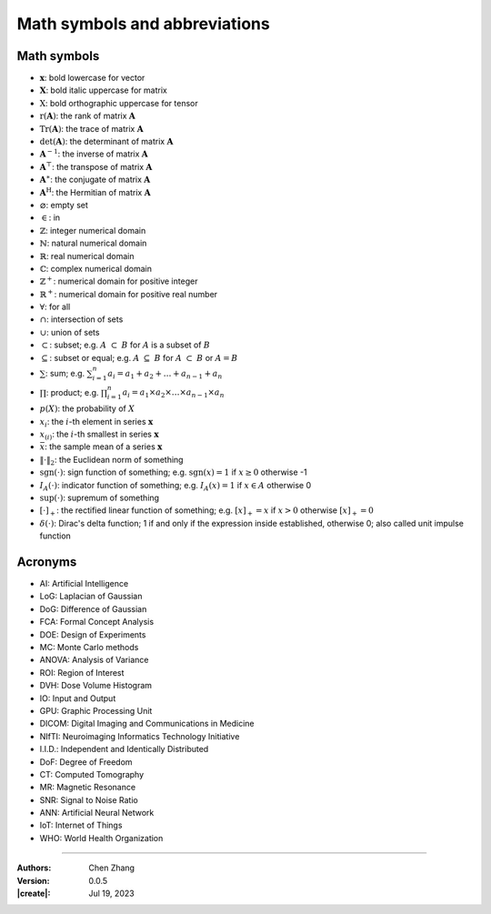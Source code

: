 _`Math symbols and abbreviations`
=================================

_`Math symbols`
---------------

* :math:`\boldsymbol{x}`: bold lowercase for vector

* :math:`\boldsymbol{X}`: bold italic uppercase for matrix

* :math:`\textbf{X}`: bold orthographic uppercase for tensor

* :math:`\mathrm{r}(\boldsymbol{A})`: the rank of matrix :math:`\boldsymbol{A}`

* :math:`\mathrm{Tr}(\boldsymbol{A})`: the trace of matrix :math:`\boldsymbol{A}`

* :math:`\mathrm{det}(\boldsymbol{A})`: the determinant of matrix :math:`\boldsymbol{A}`

* :math:`\boldsymbol{A}^{-1}`: the inverse of matrix :math:`\boldsymbol{A}`

* :math:`\boldsymbol{A}^\top`: the transpose of matrix :math:`\boldsymbol{A}`

* :math:`\boldsymbol{A}^\ast`: the conjugate of matrix :math:`\boldsymbol{A}`

* :math:`\boldsymbol{A}^\mathrm{H}`: the Hermitian of matrix :math:`\boldsymbol{A}`

* :math:`\varnothing`: empty set

* :math:`\in`: in

* :math:`\mathbb{Z}`: integer numerical domain

* :math:`\mathbb{N}`: natural numerical domain

* :math:`\mathbb{R}`: real numerical domain

* :math:`\mathbb{C}`: complex numerical domain

* :math:`\mathbb{Z}^+`: numerical domain for positive integer

* :math:`\mathbb{R}^+`: numerical domain for positive real number

* :math:`\forall`: for all

* :math:`\cap`: intersection of sets

* :math:`\cup`: union of sets

* :math:`\subset`: subset; e.g. :math:`A\ \subset\ B` for :math:`A` is a subset of :math:`B`

* :math:`\subseteq`: subset or equal; e.g. :math:`A\ \subseteq\ B` for :math:`A\ \subset\ B` or :math:`A = B`

* :math:`\sum`: sum; e.g. :math:`\sum_{i=1}^n a_i = a_1 + a_2 + \dots + a_{n-1} + a_n`

* :math:`\prod`: product; e.g. :math:`\prod_{i=1}^n a_i = a_1 \times a_2 \times \dots \times a_{n-1} \times a_n`

* :math:`p(X)`: the probability of :math:`X`

* :math:`x_i`: the :math:`i`-th element in series :math:`\boldsymbol{x}`

* :math:`x_{(i)}`: the :math:`i`-th smallest in series :math:`\boldsymbol{x}`

* :math:`\bar{x}`: the sample mean of a series :math:`\boldsymbol{x}`

* :math:`\Vert\cdot\Vert_2`: the Euclidean norm of something

* :math:`\mathrm{sgn}(\cdot)`: sign function of something; e.g. :math:`\mathrm{sgn}(x) = 1` if :math:`x \geq 0`
  otherwise -1

* :math:`I_A(\cdot)`: indicator function of something; e.g. :math:`I_A(x) = 1` if :math:`x \in A` otherwise 0

* :math:`\mathrm{sup}(\cdot)`: supremum of something

* :math:`\left[ \cdot \right]_{+}`: the rectified linear function of something; e.g. :math:`\left[ x \right]_{+} = x`
  if :math:`x > 0` otherwise :math:`\left[ x \right]_{+} = 0`

* :math:`\delta ( \cdot )`: Dirac's delta function; 1 if and only if the expression inside established, otherwise 0;
  also called unit impulse function

_`Acronyms`
-----------

* _`AI`: Artificial Intelligence

* _`LoG`: Laplacian of Gaussian

* _`DoG`: Difference of Gaussian

* _`FCA`: Formal Concept Analysis

* _`DOE`: Design of Experiments

* _`MC`: Monte Carlo methods

* _`ANOVA`: Analysis of Variance

* _`ROI`: Region of Interest

* _`DVH`: Dose Volume Histogram

* _`IO`: Input and Output

* _`GPU`: Graphic Processing Unit

* _`DICOM`: Digital Imaging and Communications in Medicine

* _`NIfTI`: Neuroimaging Informatics Technology Initiative

* _`I.I.D.`: Independent and Identically Distributed

* _`DoF`: Degree of Freedom

* _`CT`: Computed Tomography

* _`MR`: Magnetic Resonance

* _`SNR`: Signal to Noise Ratio

* _`ANN`: Artificial Neural Network

* _`IoT`: Internet of Things

* _`WHO`: World Health Organization

----

:Authors: Chen Zhang
:Version: 0.0.5
:|create|: Jul 19, 2023